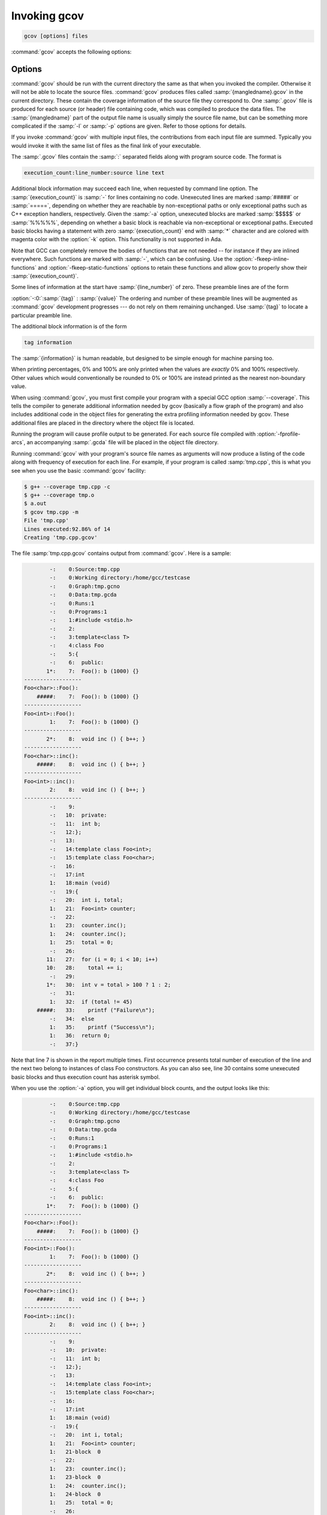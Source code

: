 ..
  Copyright 1988-2022 Free Software Foundation, Inc.
  This is part of the GCC manual.
  For copying conditions, see the copyright.rst file.

.. program:: gcov

.. _invoking-gcov:

Invoking gcov
*************

.. code-block::

  gcov [options] files

:command:`gcov` accepts the following options:

Options
^^^^^^^

.. option:: -a, --all-blocks

  Write individual execution counts for every basic block.  Normally gcov
  outputs execution counts only for the main blocks of a line.  With this
  option you can determine if blocks within a single line are not being
  executed.

.. option:: -b, --branch-probabilities

  Write branch frequencies to the output file, and write branch summary
  info to the standard output.  This option allows you to see how often
  each branch in your program was taken.  Unconditional branches will not
  be shown, unless the :option:`-u` option is given.

.. option:: -c, --branch-counts

  Write branch frequencies as the number of branches taken, rather than
  the percentage of branches taken.

.. option:: -d, --display-progress

  Display the progress on the standard output.

.. option:: -f, --function-summaries

  Output summaries for each function in addition to the file level summary.

.. option:: -h, --help

  Display help about using :command:`gcov` (on the standard output), and
  exit without doing any further processing.

.. option:: -j, --json-format

  Output gcov file in an easy-to-parse JSON intermediate format
  which does not require source code for generation.  The JSON
  file is compressed with gzip compression algorithm
  and the files have :samp:`.gcov.json.gz` extension.

  Structure of the JSON is following:

  .. code-block:: json

    {
      "current_working_directory": "foo/bar",
      "data_file": "a.out",
      "format_version": "1",
      "gcc_version": "11.1.1 20210510"
      "files": ["$file"]
    }

  Fields of the root element have following semantics:

  * :samp:`{current_working_directory}` : working directory where
    a compilation unit was compiled

  * :samp:`{data_file}` : name of the data file (GCDA)

  * :samp:`{format_version}` : semantic version of the format

  * :samp:`{gcc_version}` : version of the GCC compiler

  Each :samp:`{file}` has the following form:

  .. code-block:: json

    {
      "file": "a.c",
      "functions": ["$function"],
      "lines": ["$line"]
    }

  Fields of the :samp:`{file}` element have following semantics:

  * :samp:`{file_name}` : name of the source file

  Each :samp:`{function}` has the following form:

  .. code-block:: json

    {
      "blocks": 2,
      "blocks_executed": 2,
      "demangled_name": "foo",
      "end_column": 1,
      "end_line": 4,
      "execution_count": 1,
      "name": "foo",
      "start_column": 5,
      "start_line": 1
    }

  Fields of the :samp:`{function}` element have following semantics:

  * :samp:`{blocks}` : number of blocks that are in the function

  * :samp:`{blocks_executed}` : number of executed blocks of the function

  * :samp:`{demangled_name}` : demangled name of the function

  * :samp:`{end_column}` : column in the source file where the function ends

  * :samp:`{end_line}` : line in the source file where the function ends

  * :samp:`{execution_count}` : number of executions of the function

  * :samp:`{name}` : name of the function

  * :samp:`{start_column}` : column in the source file where the function begins

  * :samp:`{start_line}` : line in the source file where the function begins

  Note that line numbers and column numbers number from 1.  In the current
  implementation, :samp:`{start_line}` and :samp:`{start_column}` do not include
  any template parameters and the leading return type but that
  this is likely to be fixed in the future.

  Each :samp:`{line}` has the following form:

  .. code-block:: json

    {
      "branches": ["$branch"],
      "count": 2,
      "line_number": 15,
      "unexecuted_block": false,
      "function_name": "foo",
    }

  Branches are present only with :samp:`{-b}` option.
  Fields of the :samp:`{line}` element have following semantics:

  * :samp:`{count}` : number of executions of the line

  * :samp:`{line_number}` : line number

  * :samp:`{unexecuted_block}` : flag whether the line contains an unexecuted block
    (not all statements on the line are executed)

  * :samp:`{function_name}` : a name of a function this :samp:`{line}` belongs to
    (for a line with an inlined statements can be not set)

  Each :samp:`{branch}` has the following form:

  .. code-block:: json

    {
      "count": 11,
      "fallthrough": true,
      "throw": false
    }

  Fields of the :samp:`{branch}` element have following semantics:

  * :samp:`{count}` : number of executions of the branch

  * :samp:`{fallthrough}` : true when the branch is a fall through branch

  * :samp:`{throw}` : true when the branch is an exceptional branch

.. option:: -H, --human-readable

  Write counts in human readable format (like 24.6k).

.. option:: -k, --use-colors

  Use colors for lines of code that have zero coverage.  We use red color for
  non-exceptional lines and cyan for exceptional.  Same colors are used for
  basic blocks with :option:`-a` option.

.. option:: -l, --long-file-names

  Create long file names for included source files.  For example, if the
  header file :samp:`x.h` contains code, and was included in the file
  :samp:`a.c`, then running :command:`gcov` on the file :samp:`a.c` will
  produce an output file called :samp:`a.c##x.h.gcov` instead of
  :samp:`x.h.gcov`.  This can be useful if :samp:`x.h` is included in
  multiple source files and you want to see the individual
  contributions.  If you use the :samp:`-p` option, both the including
  and included file names will be complete path names.

.. option:: -m, --demangled-names

  Display demangled function names in output. The default is to show
  mangled function names.

.. option:: -n, --no-output

  Do not create the :command:`gcov` output file.


.. option:: -o directory|file, --object-directory directory, --object-file file

  Specify either the directory containing the gcov data files, or the
  object path name.  The :samp:`.gcno`, and
  :samp:`.gcda` data files are searched for using this option.  If a directory
  is specified, the data files are in that directory and named after the
  input file name, without its extension.  If a file is specified here,
  the data files are named after that file, without its extension.

.. option:: -p, --preserve-paths

  Preserve complete path information in the names of generated
  :samp:`.gcov` files.  Without this option, just the filename component is
  used.  With this option, all directories are used, with :samp:`/` characters
  translated to :samp:`#` characters, :samp:`.` directory components
  removed and unremoveable :samp:`..`
  components renamed to :samp:`^`.  This is useful if sourcefiles are in several
  different directories.

.. option:: -q, --use-hotness-colors

  Emit perf-like colored output for hot lines.  Legend of the color scale
  is printed at the very beginning of the output file.

.. option:: -r, --relative-only

  Only output information about source files with a relative pathname
  (after source prefix elision).  Absolute paths are usually system
  header files and coverage of any inline functions therein is normally
  uninteresting.

.. option:: -s directory, --source-prefix directory

  A prefix for source file names to remove when generating the output
  coverage files.  This option is useful when building in a separate
  directory, and the pathname to the source directory is not wanted when
  determining the output file names.  Note that this prefix detection is
  applied before determining whether the source file is absolute.

.. option:: -t, --stdout

  Output to standard output instead of output files.

.. option:: -u, --unconditional-branches

  When branch probabilities are given, include those of unconditional branches.
  Unconditional branches are normally not interesting.

.. option:: -v, --version

  Display the :command:`gcov` version number (on the standard output),
  and exit without doing any further processing.

.. option:: -w, --verbose

  Print verbose informations related to basic blocks and arcs.

.. option:: -x, --hash-filenames

  When using :samp:`{--preserve-paths}`,
  gcov uses the full pathname of the source files to create
  an output filename.  This can lead to long filenames that can overflow
  filesystem limits.  This option creates names of the form
  :samp:`{source-file}##{md5}.gcov`,
  where the :samp:`{source-file}` component is the final filename part and
  the :samp:`{md5}` component is calculated from the full mangled name that
  would have been used otherwise.  The option is an alternative
  to the :samp:`{--preserve-paths}` on systems which have a filesystem limit.

:command:`gcov` should be run with the current directory the same as that
when you invoked the compiler.  Otherwise it will not be able to locate
the source files.  :command:`gcov` produces files called
:samp:`{mangledname}.gcov` in the current directory.  These contain
the coverage information of the source file they correspond to.
One :samp:`.gcov` file is produced for each source (or header) file
containing code,
which was compiled to produce the data files.  The :samp:`{mangledname}` part
of the output file name is usually simply the source file name, but can
be something more complicated if the :samp:`-l` or :samp:`-p` options are
given.  Refer to those options for details.

If you invoke :command:`gcov` with multiple input files, the
contributions from each input file are summed.  Typically you would
invoke it with the same list of files as the final link of your executable.

The :samp:`.gcov` files contain the :samp:`:` separated fields along with
program source code.  The format is

.. code-block::

  execution_count:line_number:source line text

Additional block information may succeed each line, when requested by
command line option.  The :samp:`{execution_count}` is :samp:`-` for lines
containing no code.  Unexecuted lines are marked :samp:`#####` or
:samp:`=====`, depending on whether they are reachable by
non-exceptional paths or only exceptional paths such as C++ exception
handlers, respectively. Given the :samp:`-a` option, unexecuted blocks are
marked :samp:`$$$$$` or :samp:`%%%%%`, depending on whether a basic block
is reachable via non-exceptional or exceptional paths.
Executed basic blocks having a statement with zero :samp:`{execution_count}`
end with :samp:`*` character and are colored with magenta color with
the :option:`-k` option.  This functionality is not supported in Ada.

Note that GCC can completely remove the bodies of functions that are
not needed -- for instance if they are inlined everywhere.  Such functions
are marked with :samp:`-`, which can be confusing.
Use the :option:`-fkeep-inline-functions` and :option:`-fkeep-static-functions`
options to retain these functions and
allow gcov to properly show their :samp:`{execution_count}`.

Some lines of information at the start have :samp:`{line_number}` of zero.
These preamble lines are of the form

:option:`-:0:`:samp:`{tag}` : :samp:`{value}`
The ordering and number of these preamble lines will be augmented as
:command:`gcov` development progresses --- do not rely on them remaining
unchanged.  Use :samp:`{tag}` to locate a particular preamble line.

The additional block information is of the form

.. code-block::

  tag information

The :samp:`{information}` is human readable, but designed to be simple
enough for machine parsing too.

When printing percentages, 0% and 100% are only printed when the values
are *exactly* 0% and 100% respectively.  Other values which would
conventionally be rounded to 0% or 100% are instead printed as the
nearest non-boundary value.

When using :command:`gcov`, you must first compile your program
with a special GCC option :samp:`--coverage`.
This tells the compiler to generate additional information needed by
gcov (basically a flow graph of the program) and also includes
additional code in the object files for generating the extra profiling
information needed by gcov.  These additional files are placed in the
directory where the object file is located.

Running the program will cause profile output to be generated.  For each
source file compiled with :option:`-fprofile-arcs`, an accompanying
:samp:`.gcda` file will be placed in the object file directory.

Running :command:`gcov` with your program's source file names as arguments
will now produce a listing of the code along with frequency of execution
for each line.  For example, if your program is called :samp:`tmp.cpp`, this
is what you see when you use the basic :command:`gcov` facility:

.. code-block:: shell-session

  $ g++ --coverage tmp.cpp -c
  $ g++ --coverage tmp.o
  $ a.out
  $ gcov tmp.cpp -m
  File 'tmp.cpp'
  Lines executed:92.86% of 14
  Creating 'tmp.cpp.gcov'

The file :samp:`tmp.cpp.gcov` contains output from :command:`gcov`.
Here is a sample:

.. code-block::

          -:    0:Source:tmp.cpp
          -:    0:Working directory:/home/gcc/testcase
          -:    0:Graph:tmp.gcno
          -:    0:Data:tmp.gcda
          -:    0:Runs:1
          -:    0:Programs:1
          -:    1:#include <stdio.h>
          -:    2:
          -:    3:template<class T>
          -:    4:class Foo
          -:    5:{
          -:    6:  public:
         1*:    7:  Foo(): b (1000) {}
  ------------------
  Foo<char>::Foo():
      #####:    7:  Foo(): b (1000) {}
  ------------------
  Foo<int>::Foo():
          1:    7:  Foo(): b (1000) {}
  ------------------
         2*:    8:  void inc () { b++; }
  ------------------
  Foo<char>::inc():
      #####:    8:  void inc () { b++; }
  ------------------
  Foo<int>::inc():
          2:    8:  void inc () { b++; }
  ------------------
          -:    9:
          -:   10:  private:
          -:   11:  int b;
          -:   12:};
          -:   13:
          -:   14:template class Foo<int>;
          -:   15:template class Foo<char>;
          -:   16:
          -:   17:int
          1:   18:main (void)
          -:   19:{
          -:   20:  int i, total;
          1:   21:  Foo<int> counter;
          -:   22:
          1:   23:  counter.inc();
          1:   24:  counter.inc();
          1:   25:  total = 0;
          -:   26:
         11:   27:  for (i = 0; i < 10; i++)
         10:   28:    total += i;
          -:   29:
         1*:   30:  int v = total > 100 ? 1 : 2;
          -:   31:
          1:   32:  if (total != 45)
      #####:   33:    printf ("Failure\n");
          -:   34:  else
          1:   35:    printf ("Success\n");
          1:   36:  return 0;
          -:   37:}

Note that line 7 is shown in the report multiple times.  First occurrence
presents total number of execution of the line and the next two belong
to instances of class Foo constructors.  As you can also see, line 30 contains
some unexecuted basic blocks and thus execution count has asterisk symbol.

When you use the :option:`-a` option, you will get individual block
counts, and the output looks like this:

.. code-block::

          -:    0:Source:tmp.cpp
          -:    0:Working directory:/home/gcc/testcase
          -:    0:Graph:tmp.gcno
          -:    0:Data:tmp.gcda
          -:    0:Runs:1
          -:    0:Programs:1
          -:    1:#include <stdio.h>
          -:    2:
          -:    3:template<class T>
          -:    4:class Foo
          -:    5:{
          -:    6:  public:
         1*:    7:  Foo(): b (1000) {}
  ------------------
  Foo<char>::Foo():
      #####:    7:  Foo(): b (1000) {}
  ------------------
  Foo<int>::Foo():
          1:    7:  Foo(): b (1000) {}
  ------------------
         2*:    8:  void inc () { b++; }
  ------------------
  Foo<char>::inc():
      #####:    8:  void inc () { b++; }
  ------------------
  Foo<int>::inc():
          2:    8:  void inc () { b++; }
  ------------------
          -:    9:
          -:   10:  private:
          -:   11:  int b;
          -:   12:};
          -:   13:
          -:   14:template class Foo<int>;
          -:   15:template class Foo<char>;
          -:   16:
          -:   17:int
          1:   18:main (void)
          -:   19:{
          -:   20:  int i, total;
          1:   21:  Foo<int> counter;
          1:   21-block  0
          -:   22:
          1:   23:  counter.inc();
          1:   23-block  0
          1:   24:  counter.inc();
          1:   24-block  0
          1:   25:  total = 0;
          -:   26:
         11:   27:  for (i = 0; i < 10; i++)
          1:   27-block  0
         11:   27-block  1
         10:   28:    total += i;
         10:   28-block  0
          -:   29:
         1*:   30:  int v = total > 100 ? 1 : 2;
          1:   30-block  0
      %%%%%:   30-block  1
          1:   30-block  2
          -:   31:
          1:   32:  if (total != 45)
          1:   32-block  0
      #####:   33:    printf ("Failure\n");
      %%%%%:   33-block  0
          -:   34:  else
          1:   35:    printf ("Success\n");
          1:   35-block  0
          1:   36:  return 0;
          1:   36-block  0
          -:   37:}

In this mode, each basic block is only shown on one line -- the last
line of the block.  A multi-line block will only contribute to the
execution count of that last line, and other lines will not be shown
to contain code, unless previous blocks end on those lines.
The total execution count of a line is shown and subsequent lines show
the execution counts for individual blocks that end on that line.  After each
block, the branch and call counts of the block will be shown, if the
:option:`-b` option is given.

Because of the way GCC instruments calls, a call count can be shown
after a line with no individual blocks.
As you can see, line 33 contains a basic block that was not executed.

When you use the :option:`-b` option, your output looks like this:

.. code-block::

          -:    0:Source:tmp.cpp
          -:    0:Working directory:/home/gcc/testcase
          -:    0:Graph:tmp.gcno
          -:    0:Data:tmp.gcda
          -:    0:Runs:1
          -:    0:Programs:1
          -:    1:#include <stdio.h>
          -:    2:
          -:    3:template<class T>
          -:    4:class Foo
          -:    5:{
          -:    6:  public:
         1*:    7:  Foo(): b (1000) {}
  ------------------
  Foo<char>::Foo():
  function Foo<char>::Foo() called 0 returned 0% blocks executed 0%
      #####:    7:  Foo(): b (1000) {}
  ------------------
  Foo<int>::Foo():
  function Foo<int>::Foo() called 1 returned 100% blocks executed 100%
          1:    7:  Foo(): b (1000) {}
  ------------------
         2*:    8:  void inc () { b++; }
  ------------------
  Foo<char>::inc():
  function Foo<char>::inc() called 0 returned 0% blocks executed 0%
      #####:    8:  void inc () { b++; }
  ------------------
  Foo<int>::inc():
  function Foo<int>::inc() called 2 returned 100% blocks executed 100%
          2:    8:  void inc () { b++; }
  ------------------
          -:    9:
          -:   10:  private:
          -:   11:  int b;
          -:   12:};
          -:   13:
          -:   14:template class Foo<int>;
          -:   15:template class Foo<char>;
          -:   16:
          -:   17:int
  function main called 1 returned 100% blocks executed 81%
          1:   18:main (void)
          -:   19:{
          -:   20:  int i, total;
          1:   21:  Foo<int> counter;
  call    0 returned 100%
  branch  1 taken 100% (fallthrough)
  branch  2 taken 0% (throw)
          -:   22:
          1:   23:  counter.inc();
  call    0 returned 100%
  branch  1 taken 100% (fallthrough)
  branch  2 taken 0% (throw)
          1:   24:  counter.inc();
  call    0 returned 100%
  branch  1 taken 100% (fallthrough)
  branch  2 taken 0% (throw)
          1:   25:  total = 0;
          -:   26:
         11:   27:  for (i = 0; i < 10; i++)
  branch  0 taken 91% (fallthrough)
  branch  1 taken 9%
         10:   28:    total += i;
          -:   29:
         1*:   30:  int v = total > 100 ? 1 : 2;
  branch  0 taken 0% (fallthrough)
  branch  1 taken 100%
          -:   31:
          1:   32:  if (total != 45)
  branch  0 taken 0% (fallthrough)
  branch  1 taken 100%
      #####:   33:    printf ("Failure\n");
  call    0 never executed
  branch  1 never executed
  branch  2 never executed
          -:   34:  else
          1:   35:    printf ("Success\n");
  call    0 returned 100%
  branch  1 taken 100% (fallthrough)
  branch  2 taken 0% (throw)
          1:   36:  return 0;
          -:   37:}

For each function, a line is printed showing how many times the function
is called, how many times it returns and what percentage of the
function's blocks were executed.

For each basic block, a line is printed after the last line of the basic
block describing the branch or call that ends the basic block.  There can
be multiple branches and calls listed for a single source line if there
are multiple basic blocks that end on that line.  In this case, the
branches and calls are each given a number.  There is no simple way to map
these branches and calls back to source constructs.  In general, though,
the lowest numbered branch or call will correspond to the leftmost construct
on the source line.

For a branch, if it was executed at least once, then a percentage
indicating the number of times the branch was taken divided by the
number of times the branch was executed will be printed.  Otherwise, the
message 'never executed' is printed.

For a call, if it was executed at least once, then a percentage
indicating the number of times the call returned divided by the number
of times the call was executed will be printed.  This will usually be
100%, but may be less for functions that call ``exit`` or ``longjmp``,
and thus may not return every time they are called.

The execution counts are cumulative.  If the example program were
executed again without removing the :samp:`.gcda` file, the count for the
number of times each line in the source was executed would be added to
the results of the previous run(s).  This is potentially useful in
several ways.  For example, it could be used to accumulate data over a
number of program runs as part of a test verification suite, or to
provide more accurate long-term information over a large number of
program runs.

The data in the :samp:`.gcda` files is saved immediately before the program
exits.  For each source file compiled with :option:`-fprofile-arcs`, the
profiling code first attempts to read in an existing :samp:`.gcda` file; if
the file doesn't match the executable (differing number of basic block
counts) it will ignore the contents of the file.  It then adds in the
new execution counts and finally writes the data to the file.
